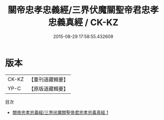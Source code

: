 #+TITLE: 關帝忠孝忠義經/三界伏魔關聖帝君忠孝忠義真經 / CK-KZ

#+DATE: 2015-08-29 17:58:55.432609
* 版本
 |     CK-KZ|【重刊道藏輯要】|
 |      YP-C|【原版道藏輯要】|
目次
 - [[file:KR5i0088_001.txt][關帝忠孝忠義經/三界伏魔關聖帝君忠孝忠義真經 1]]
